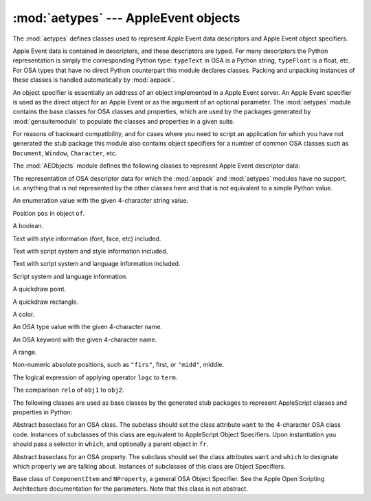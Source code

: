 
:mod:`aetypes` --- AppleEvent objects
=====================================

.. module:: aetypes
   :platform: Mac
   :synopsis: Python representation of the Apple Event Object Model.
.. sectionauthor:: Vincent Marchetti <vincem@en.com>
.. moduleauthor:: Jack Jansen

The :mod:`aetypes` defines classes used to represent Apple Event data
descriptors and Apple Event object specifiers.

Apple Event data is contained in descriptors, and these descriptors are typed.
For many descriptors the Python representation is simply the corresponding
Python type: ``typeText`` in OSA is a Python string, ``typeFloat`` is a float,
etc. For OSA types that have no direct Python counterpart this module declares
classes. Packing and unpacking instances of these classes is handled
automatically by :mod:`aepack`.

An object specifier is essentially an address of an object implemented in a
Apple Event server. An Apple Event specifier is used as the direct object for an
Apple Event or as the argument of an optional parameter. The :mod:`aetypes`
module contains the base classes for OSA classes and properties, which are used
by the packages generated by :mod:`gensuitemodule` to populate the classes and
properties in a given suite.

For reasons of backward compatibility, and for cases where you need to script an
application for which you have not generated the stub package this module also
contains object specifiers for a number of common OSA classes such as
``Document``, ``Window``, ``Character``, etc.

The :mod:`AEObjects` module defines the following classes to represent Apple
Event descriptor data:


.. class:: Unknown(type, data)

   The representation of OSA descriptor data for which the :mod:`aepack` and
   :mod:`aetypes` modules have no support, i.e. anything that is not represented by
   the other classes here and that is not equivalent to a simple Python value.


.. class:: Enum(enum)

   An enumeration value with the given 4-character string value.


.. class:: InsertionLoc(of, pos)

   Position ``pos`` in object ``of``.


.. class:: Boolean(bool)

   A boolean.


.. class:: StyledText(style, text)

   Text with style information (font, face, etc) included.


.. class:: AEText(script, style, text)

   Text with script system and style information included.


.. class:: IntlText(script, language, text)

   Text with script system and language information included.


.. class:: IntlWritingCode(script, language)

   Script system and language information.


.. class:: QDPoint(v, h)

   A quickdraw point.


.. class:: QDRectangle(v0, h0, v1, h1)

   A quickdraw rectangle.


.. class:: RGBColor(r, g, b)

   A color.


.. class:: Type(type)

   An OSA type value with the given 4-character name.


.. class:: Keyword(name)

   An OSA keyword with the given 4-character name.


.. class:: Range(start, stop)

   A range.


.. class:: Ordinal(abso)

   Non-numeric absolute positions, such as ``"firs"``, first, or ``"midd"``,
   middle.


.. class:: Logical(logc, term)

   The logical expression of applying operator ``logc`` to ``term``.


.. class:: Comparison(obj1, relo, obj2)

   The comparison ``relo`` of ``obj1`` to ``obj2``.

The following classes are used as base classes by the generated stub packages to
represent AppleScript classes and properties in Python:


.. class:: ComponentItem(which[, fr])

   Abstract baseclass for an OSA class. The subclass should set the class attribute
   ``want`` to the 4-character OSA class code. Instances of subclasses of this
   class are equivalent to AppleScript Object Specifiers. Upon instantiation you
   should pass a selector in ``which``, and optionally a parent object in ``fr``.


.. class:: NProperty(fr)

   Abstract baseclass for an OSA property. The subclass should set the class
   attributes ``want`` and ``which`` to designate which property we are talking
   about. Instances of subclasses of this class are Object Specifiers.


.. class:: ObjectSpecifier(want, form, seld[, fr])

   Base class of ``ComponentItem`` and ``NProperty``, a general OSA Object
   Specifier. See the Apple Open Scripting Architecture documentation for the
   parameters. Note that this class is not abstract.

